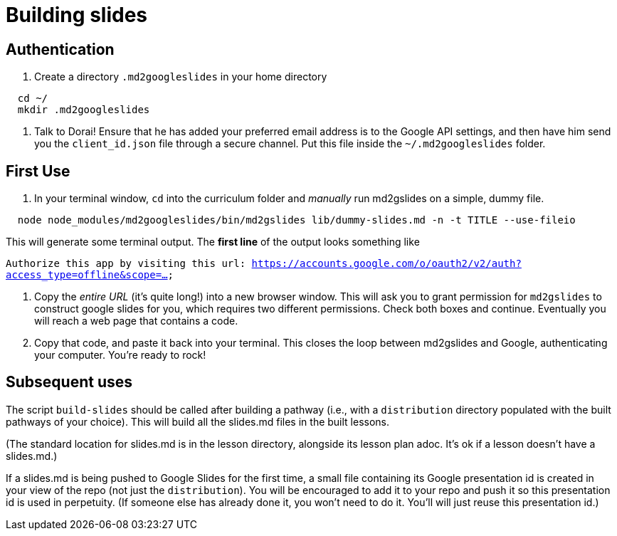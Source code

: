 = Building slides

== Authentication

1. Create a directory `.md2googleslides` in your home directory

----
  cd ~/
  mkdir .md2googleslides
----

2. Talk to Dorai! Ensure that he has added your preferred email
address is to the Google API settings, and then have him send you
the `client_id.json` file through a secure channel. Put this file
inside the `~/.md2googleslides` folder.

== First Use

1. In your terminal window, `cd` into the curriculum folder and _manually_ run md2gslides on a simple, dummy file.

----
  node node_modules/md2googleslides/bin/md2gslides lib/dummy-slides.md -n -t TITLE --use-fileio
----

This will generate some terminal output. The *first line* of the output looks something like

`Authorize this app by visiting this url:
https://accounts.google.com/o/oauth2/v2/auth?access_type=offline&scope=...`

2. Copy the _entire URL_ (it's quite long!) into a new browser window. This
will ask you to grant permission for `md2gslides` to construct google
slides for you, which requires two different permissions. Check both boxes
and continue. Eventually you will reach a web page that contains a code.

3. Copy that code, and paste it back into your terminal. This closes the loop
between md2gslides and Google, authenticating your computer. You're ready to rock!

== Subsequent uses

The script `build-slides` should be called after building a pathway (i.e.,
with a `distribution` directory populated with the built pathways
of your choice). This will build all the slides.md files in the
built lessons.

(The standard location for slides.md is in the lesson directory,
alongside its lesson plan adoc. It's ok if a lesson doesn't have
a slides.md.)

If a slides.md is being pushed to Google Slides for the first
time, a small file containing its Google presentation id is
created in your view of the repo (not just the `distribution`).
You will be encouraged to add it to your repo and push it so this
presentation id is used in perpetuity.  (If someone else has
already done it, you won't need to do it. You'll will just reuse
this presentation id.)
